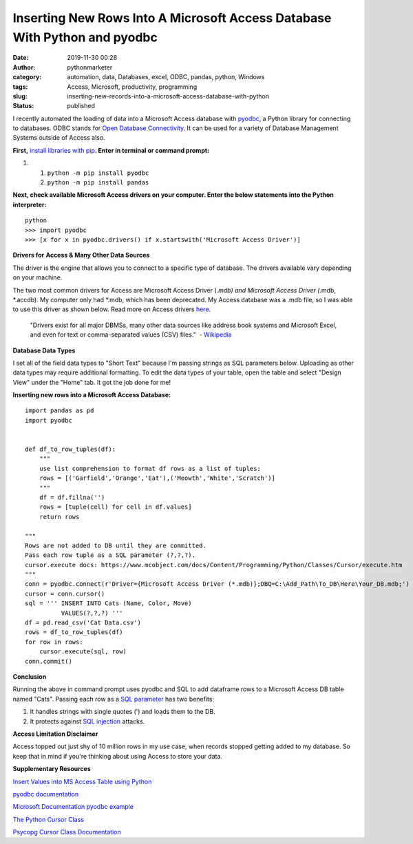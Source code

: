 Inserting New Rows Into A Microsoft Access Database With Python and pyodbc
##########################################################################
:date: 2019-11-30 00:28
:author: pythonmarketer
:category: automation, data, Databases, excel, ODBC, pandas, python, Windows
:tags: Access, Microsoft, productivity, programming
:slug: inserting-new-records-into-a-microsoft-access-database-with-python
:status: published

I recently automated the loading of data into a Microsoft Access database with `pyodbc <https://github.com/mkleehammer/pyodbc/wiki>`__, a Python library for connecting to databases. ODBC stands for `Open Database Connectivity <https://en.wikipedia.org/wiki/Open_Database_Connectivity>`__. It can be used for a variety of Database Management Systems outside of Access also.

**First,** `install libraries with pip <https://docs.python.org/3/installing/index.html>`__\ **. Enter in terminal or command prompt:**

#. 

   #. ``python -m pip install pyodbc``
   #. ``python -m pip install pandas``

**Next, check available Microsoft Access drivers on your computer. Enter the below statements into the Python interpreter:**

::

   python
   >>> import pyodbc
   >>> [x for x in pyodbc.drivers() if x.startswith('Microsoft Access Driver')]

**Drivers for** **Access & Many Other Data Sources**

The driver is the engine that allows you to connect to a specific type of database. The drivers available vary depending on your machine.

The two most common drivers for Access are Microsoft Access Driver (*.mdb) and Microsoft Access Driver (*.mdb, \*.accdb). My computer only had \*.mdb, which has been deprecated. My Access database was a .mdb file, so I was able to use this driver as shown below. Read more on Access drivers `here <https://github.com/mkleehammer/pyodbc/wiki/Connecting-to-Microsoft-Access>`__.

   "Drivers exist for all major DBMSs, many other data sources like address book systems and Microsoft Excel, and even for text or comma-separated values (CSV) files."  - `Wikipedia <https://en.wikipedia.org/wiki/Open_Database_Connectivity>`__

**Database Data Types**

I set all of the field data types to "Short Text" because I'm passing strings as SQL parameters below. Uploading as other data types may require additional formatting. To edit the data types of your table, open the table and select "Design View" under the "Home" tab. It got the job done for me!

**Inserting new rows into a Microsoft Access Database:**

::

   import pandas as pd
   import pyodbc


   def df_to_row_tuples(df):
       """
       use list comprehension to format df rows as a list of tuples: 
       rows = [('Garfield','Orange','Eat'),('Meowth','White','Scratch')] 
       """
       df = df.fillna('')
       rows = [tuple(cell) for cell in df.values]
       return rows

   """
   Rows are not added to DB until they are committed. 
   Pass each row tuple as a SQL parameter (?,?,?). 
   cursor.execute docs: https://www.mcobject.com/docs/Content/Programming/Python/Classes/Cursor/execute.htm
   """ 
   conn = pyodbc.connect(r'Driver={Microsoft Access Driver (*.mdb)};DBQ=C:\Add_Path\To_DB\Here\Your_DB.mdb;')
   cursor = conn.cursor()
   sql = ''' INSERT INTO Cats (Name, Color, Move) 
             VALUES(?,?,?) '''
   df = pd.read_csv('Cat Data.csv')
   rows = df_to_row_tuples(df) 
   for row in rows:
       cursor.execute(sql, row) 
   conn.commit()

**Conclusion**

Running the above in command prompt uses pyodbc and SQL to add dataframe rows to a Microsoft Access DB table named "Cats". Passing each row as a `SQL parameter <https://www.python.org/dev/peps/pep-0249/#paramstyle>`__ has two benefits:

#. It handles strings with single quotes (') and loads them to the DB.
#. It protects against `SQL injection <https://www.acunetix.com/websitesecurity/sql-injection/>`__ attacks.

**Access Limitation Disclaimer**

Access topped out just shy of 10 million rows in my use case, when records stopped getting added to my database. So keep that in mind if you're thinking about using Access to store your data.

**Supplementary Resources**

`Insert Values into MS Access Table using Python <https://datatofish.com/insert-ms-access-python/>`__

`pyodbc documentation <https://github.com/mkleehammer/pyodbc/wiki>`__

`Microsoft Documentation pyodbc example <https://docs.microsoft.com/en-us/sql/connect/python/pyodbc/step-3-proof-of-concept-connecting-to-sql-using-pyodbc?view=sql-server-ver15>`__

`The Python Cursor Class <https://www.mcobject.com/docs/Content/Programming/Python/Classes/Cursor.htm>`__

`Psycopg Cursor Class Documentation <https://www.psycopg.org/docs/cursor.html>`__
